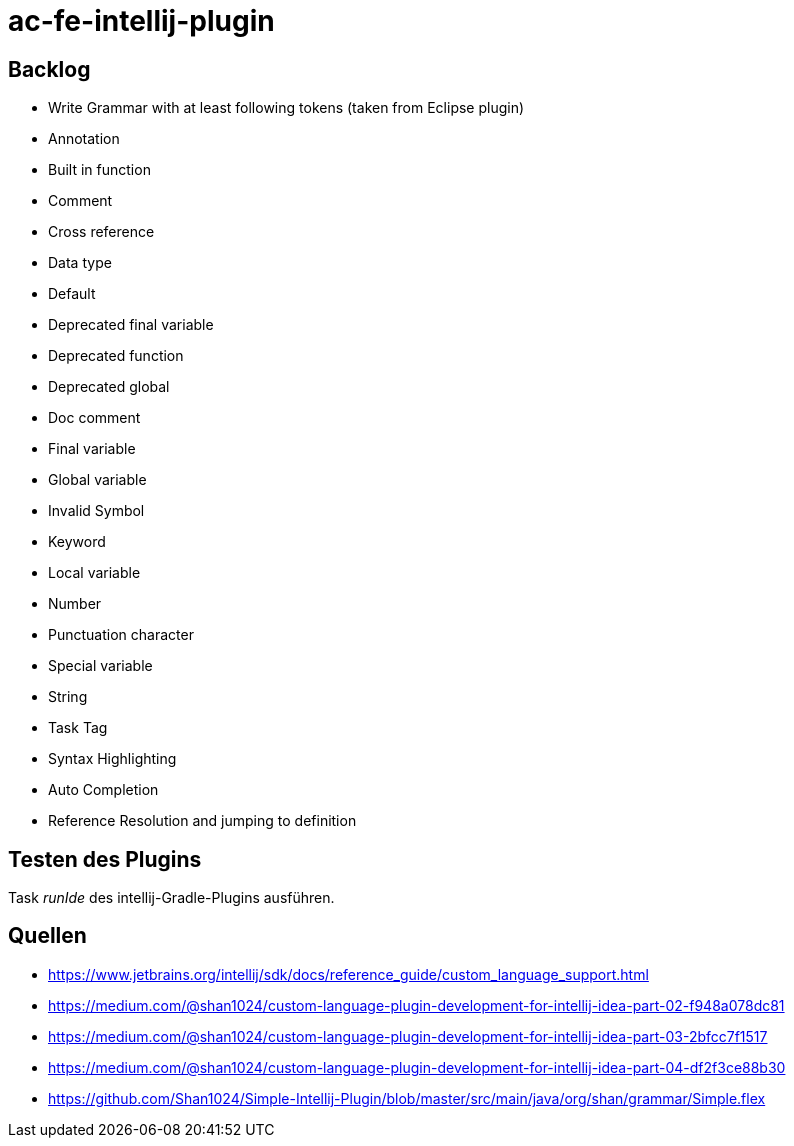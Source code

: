 = ac-fe-intellij-plugin

== Backlog
* Write Grammar with at least following tokens (taken from Eclipse plugin)
  * Annotation
  * Built in function
  * Comment
  * Cross reference
  * Data type
  * Default
  * Deprecated final variable
  * Deprecated function
  * Deprecated global
  * Doc comment
  * Final variable
  * Global variable
  * Invalid Symbol
  * Keyword
  * Local variable
  * Number
  * Punctuation character
  * Special variable
  * String
  * Task Tag
* Syntax Highlighting
* Auto Completion
* Reference Resolution and jumping to definition

== Testen des Plugins

Task _runIde_ des intellij-Gradle-Plugins ausführen.

== Quellen

* https://www.jetbrains.org/intellij/sdk/docs/reference_guide/custom_language_support.html
* https://medium.com/@shan1024/custom-language-plugin-development-for-intellij-idea-part-02-f948a078dc81
* https://medium.com/@shan1024/custom-language-plugin-development-for-intellij-idea-part-03-2bfcc7f1517
* https://medium.com/@shan1024/custom-language-plugin-development-for-intellij-idea-part-04-df2f3ce88b30
* https://github.com/Shan1024/Simple-Intellij-Plugin/blob/master/src/main/java/org/shan/grammar/Simple.flex